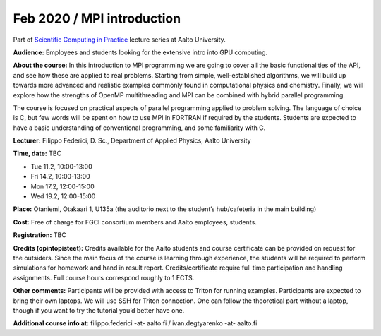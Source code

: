 ===========================
Feb 2020 / MPI introduction
===========================

Part of `Scientific Computing in Practice <https://scicomp.aalto.fi/training/scip/index.html>`__ lecture series at Aalto University.

**Audience:** Employees and students looking for the extensive intro into GPU computing.

**About the course:** In this introduction to MPI programming we are going to cover all the basic functionalities of the API, and see how these are applied to real problems. Starting from simple, well-established algorithms, we will build up towards more advanced and realistic examples commonly found in computational physics and chemistry. Finally, we will explore how the strengths of OpenMP multithreading and MPI can be combined with hybrid parallel programming.

The course is focused on practical aspects of parallel programming applied to problem solving. The language of choice is C, but few words will be spent on how to use MPI in FORTRAN if required by the students. Students are expected to have a basic understanding of conventional programming, and some familiarity with C.

**Lecturer:** Filippo Federici, D. Sc., Department of Applied Physics, Aalto University

**Time, date:** TBC

- Tue 11.2, 10:00-13:00
- Fri 14.2, 10:00-13:00
- Mon 17.2, 12:00-15:00
- Wed 19.2, 12:00-15:00

**Place:** Otaniemi, Otakaari 1, U135a (the auditorio next to the student’s hub/cafeteria in the main building)

**Cost:** Free of charge for FGCI consortium members and Aalto employees, students.

.. **Registration:** `open for the registration <https://link.webropolsurveys.com/S/AF0F879F0C50471E>`__
**Registration:** TBC

**Credits (opintopisteet):** Credits available for the Aalto students and course certificate can be provided on request for the outsiders. Since the main focus of the course is learning through experience, the students will be required to perform simulations for homework and hand in result report. Credits/certificate require full time participation and handling assignments. Full course hours correspond roughly to 1 ECTS.

**Other comments:** Participants will be provided with access to Triton for running examples. Participants are expected to bring their own laptops. We will use SSH for Triton connection. One can follow the theoretical part without a laptop, though if you want to try the tutorial you’d better have one.

**Additional course info at:** filippo.federici -at- aalto.fi / ivan.degtyarenko -at- aalto.fi
